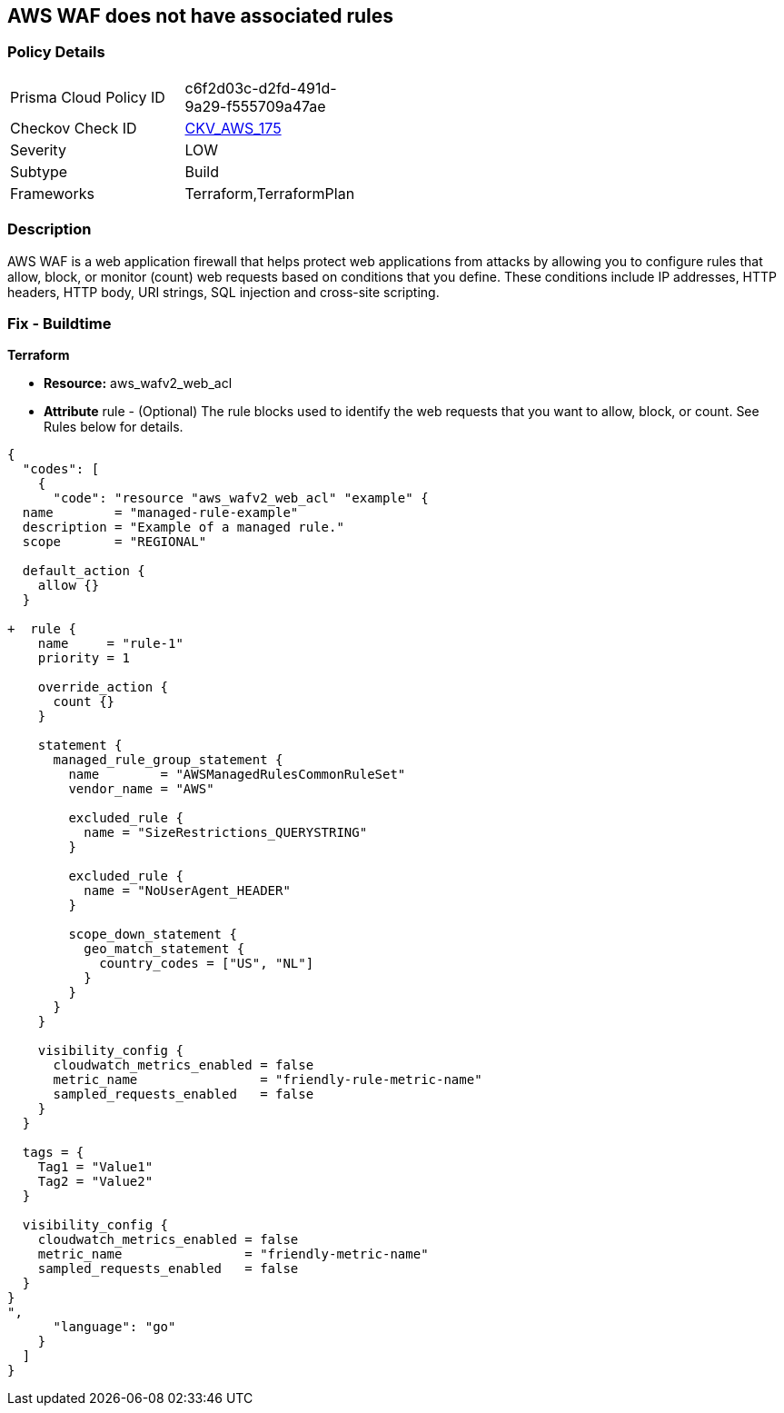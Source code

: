 == AWS WAF does not have associated rules


=== Policy Details 

[width=45%]
[cols="1,1"]
|=== 
|Prisma Cloud Policy ID 
| c6f2d03c-d2fd-491d-9a29-f555709a47ae

|Checkov Check ID 
| https://github.com/bridgecrewio/checkov/tree/master/checkov/terraform/checks/resource/aws/WAFHasAnyRules.py[CKV_AWS_175]

|Severity
|LOW

|Subtype
|Build

|Frameworks
|Terraform,TerraformPlan

|=== 



=== Description 


AWS WAF is a web application firewall that helps protect web applications from attacks by allowing you to configure rules that allow, block, or monitor (count) web requests based on conditions that you define.
These conditions include IP addresses, HTTP headers, HTTP body, URI strings, SQL injection and cross-site scripting.

=== Fix - Buildtime


*Terraform* 


* *Resource:* aws_wafv2_web_acl
* *Attribute* rule - (Optional) The rule blocks used to identify the web requests that you want to allow, block, or count.
See Rules below for details.


[source,go]
----
{
  "codes": [
    {
      "code": "resource "aws_wafv2_web_acl" "example" {
  name        = "managed-rule-example"
  description = "Example of a managed rule."
  scope       = "REGIONAL"

  default_action {
    allow {}
  }

+  rule {
    name     = "rule-1"
    priority = 1

    override_action {
      count {}
    }

    statement {
      managed_rule_group_statement {
        name        = "AWSManagedRulesCommonRuleSet"
        vendor_name = "AWS"

        excluded_rule {
          name = "SizeRestrictions_QUERYSTRING"
        }

        excluded_rule {
          name = "NoUserAgent_HEADER"
        }

        scope_down_statement {
          geo_match_statement {
            country_codes = ["US", "NL"]
          }
        }
      }
    }

    visibility_config {
      cloudwatch_metrics_enabled = false
      metric_name                = "friendly-rule-metric-name"
      sampled_requests_enabled   = false
    }
  }

  tags = {
    Tag1 = "Value1"
    Tag2 = "Value2"
  }

  visibility_config {
    cloudwatch_metrics_enabled = false
    metric_name                = "friendly-metric-name"
    sampled_requests_enabled   = false
  }
}
",
      "language": "go"
    }
  ]
}
----

